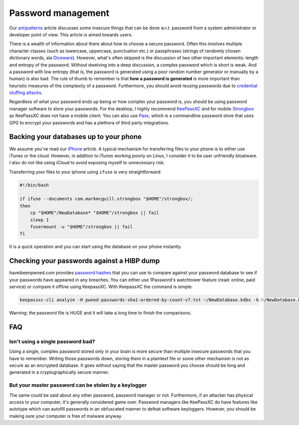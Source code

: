 .. SPDX-FileCopyrightText: 2019-2022 Louis Abel, Tommy Nguyen
..
.. SPDX-License-Identifier: MIT

Password management
^^^^^^^^^^^^^^^^^^^

Our `antipatterns <antipatterns.html>`_ article discusses some insecure things
that can be done w.r.t. password from a system administrator or developer point
of view. This article is aimed towards users.

There is a wealth of information about there about how to choose a secure
password.  Often this involves multiple character classes (such as lowercase,
uppercase, punctuation etc.) or passphrases (strings of randomly chosen
dictionary words, ala `Diceware <https://en.wikipedia.org/wiki/Diceware>`_).
However, what's often skipped is the discussion of two other important
elements: length and entropy of the password.  Without dwelving into a deep
discussion, a complex password which is short is weak.  And a password with low
entropy (that is, the password is generated using a poor random number
generator or manually by a human) is also bad. The rule of thumb to remember is
that **how a password is generated** is more important than heuristic measures
of the complexity of a password. Furthermore, you should avoid reusing passwords
due to `credential stuffing attacks <https://www.owasp.org/index.php/Credential_stuffing>`_.

Regardless of what your password ends up being or how complex your password is,
you should be using password manager software to store your passwords. For the
desktop, I highly recommend `KeePassXC <https://keepassxc.org/>`_ and for
mobile `Strongbox <https://github.com/strongbox-password-safe/Strongbox>`_ as KeePassXC does
not have a mobile client. You can also use `Pass
<https://www.passwordstore.org/>`_, which is a commandline password store that
uses GPG to encrypt your passwords and has a plethora of third party
integrations.

Backing your databases up to your phone
---------------------------------------

We assume you've read our `iPhone <../fedora/iphone.html>`_ article. A typical mechanism for
transferring files to your phone is to either use iTunes or the cloud. However, in addition
to iTunes working poorly on Linux, I consider it to be user unfriendly bloatware. I also do not
like using iCloud to avoid exposing myself to unnecessary risk.

Transferring your files to your iphone using ``ifuse`` is very straightforward:

.. code-block:: shell

    #!/bin/bash

    if ifuse --documents com.markmcguill.strongbox "$HOME"/strongbox/;
    then
        cp "$HOME"/NewDatabase* "$HOME"/strongbox || fail
        sleep 1
        fusermount -u "$HOME"/strongbox || fail
    fi

It is a quick operation and you can start using the database on your phone instantly.

Checking your passwords against a HIBP dump
-------------------------------------------

haveibeenpwned.com provides `password hashes
<https://haveibeenpwned.com/Passwords>`_ that you can use to compare against
your password database to see if your passwords have appeared in any breaches.
You can either use 1Password's watchtower feature (read: online, paid service)
or compare it offline using KeepassXC. With KeepassXC the command is simple:

.. code-block:: bash

    keepassxc-cli analyze -H pwned-passwords-sha1-ordered-by-count-v7.txt ~/NewDatabase.kdbx -k ~/NewDatabase.key

Warning: the password file is HUGE and it will take a long time to finish the
comparisons.

FAQ
---

Isn't using a single password bad?
**********************************

Using a single, complex password stored only in your brain is more secure than
multiple insecure passwords that you have to remember. Writing those passwords
down, storing them in a plaintext file or some other mechanism is not as secure
as an encrypted database. It goes without saying that the master password you
choose should be long and generated in a cryptographically secure manner.

But your master password can be stolen by a keylogger
*****************************************************

The same could be said about any other password, password manager or not.
Furthermore, if an attacker has physical access to your computer, it's
generally considered game over.  Password managers like KeePassXC do have
features like autotype which can autofill passwords in an obfuscated manner to
defeat software keyloggers. However, you should be making sure your computer is
free of malware anyway.
